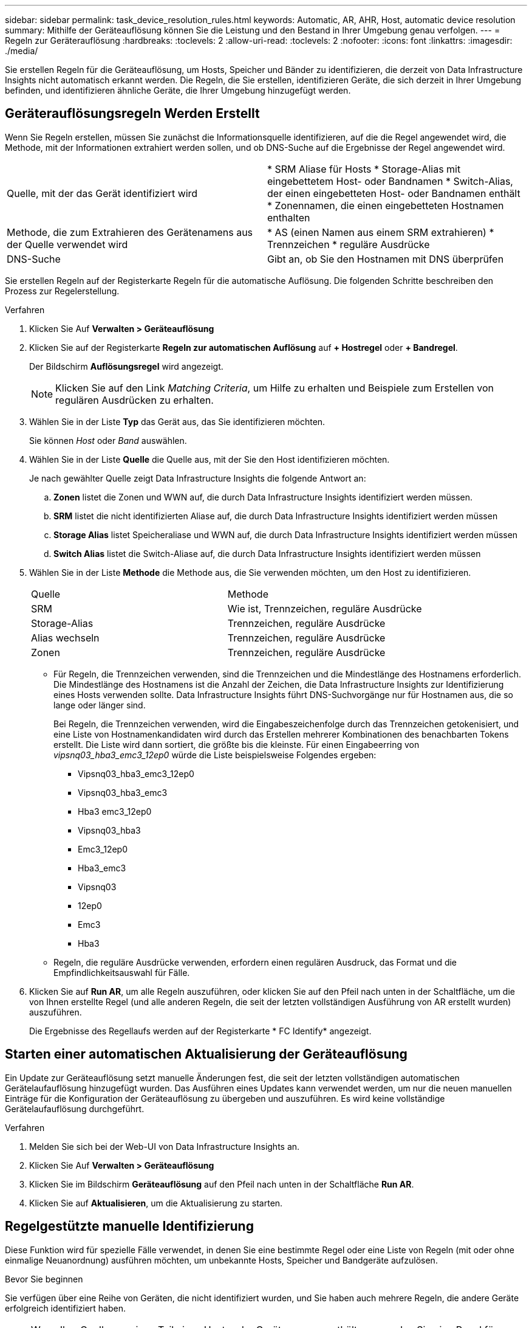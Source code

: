 ---
sidebar: sidebar 
permalink: task_device_resolution_rules.html 
keywords: Automatic, AR, AHR, Host, automatic device resolution 
summary: Mithilfe der Geräteauflösung können Sie die Leistung und den Bestand in Ihrer Umgebung genau verfolgen. 
---
= Regeln zur Geräterauflösung
:hardbreaks:
:toclevels: 2
:allow-uri-read: 
:toclevels: 2
:nofooter: 
:icons: font
:linkattrs: 
:imagesdir: ./media/


[role="lead"]
Sie erstellen Regeln für die Geräteauflösung, um Hosts, Speicher und Bänder zu identifizieren, die derzeit von Data Infrastructure Insights nicht automatisch erkannt werden. Die Regeln, die Sie erstellen, identifizieren Geräte, die sich derzeit in Ihrer Umgebung befinden, und identifizieren ähnliche Geräte, die Ihrer Umgebung hinzugefügt werden.



== Geräterauflösungsregeln Werden Erstellt

Wenn Sie Regeln erstellen, müssen Sie zunächst die Informationsquelle identifizieren, auf die die Regel angewendet wird, die Methode, mit der Informationen extrahiert werden sollen, und ob DNS-Suche auf die Ergebnisse der Regel angewendet wird.

[cols="2*"]
|===


| Quelle, mit der das Gerät identifiziert wird | * SRM Aliase für Hosts * Storage-Alias mit eingebettetem Host- oder Bandnamen * Switch-Alias, der einen eingebetteten Host- oder Bandnamen enthält * Zonennamen, die einen eingebetteten Hostnamen enthalten 


| Methode, die zum Extrahieren des Gerätenamens aus der Quelle verwendet wird | * AS (einen Namen aus einem SRM extrahieren) * Trennzeichen * reguläre Ausdrücke 


| DNS-Suche | Gibt an, ob Sie den Hostnamen mit DNS überprüfen 
|===
Sie erstellen Regeln auf der Registerkarte Regeln für die automatische Auflösung. Die folgenden Schritte beschreiben den Prozess zur Regelerstellung.

.Verfahren
. Klicken Sie Auf *Verwalten > Geräteauflösung*
. Klicken Sie auf der Registerkarte *Regeln zur automatischen Auflösung* auf *+ Hostregel* oder *+ Bandregel*.
+
Der Bildschirm *Auflösungsregel* wird angezeigt.

+

NOTE: Klicken Sie auf den Link _Matching Criteria_, um Hilfe zu erhalten und Beispiele zum Erstellen von regulären Ausdrücken zu erhalten.

. Wählen Sie in der Liste *Typ* das Gerät aus, das Sie identifizieren möchten.
+
Sie können _Host_ oder _Band_ auswählen.

. Wählen Sie in der Liste *Quelle* die Quelle aus, mit der Sie den Host identifizieren möchten.
+
Je nach gewählter Quelle zeigt Data Infrastructure Insights die folgende Antwort an:

+
.. *Zonen* listet die Zonen und WWN auf, die durch Data Infrastructure Insights identifiziert werden müssen.
.. *SRM* listet die nicht identifizierten Aliase auf, die durch Data Infrastructure Insights identifiziert werden müssen
.. *Storage Alias* listet Speicheraliase und WWN auf, die durch Data Infrastructure Insights identifiziert werden müssen
.. *Switch Alias* listet die Switch-Aliase auf, die durch Data Infrastructure Insights identifiziert werden müssen


. Wählen Sie in der Liste *Methode* die Methode aus, die Sie verwenden möchten, um den Host zu identifizieren.
+
|===


| Quelle | Methode 


| SRM | Wie ist, Trennzeichen, reguläre Ausdrücke 


| Storage-Alias | Trennzeichen, reguläre Ausdrücke 


| Alias wechseln | Trennzeichen, reguläre Ausdrücke 


| Zonen | Trennzeichen, reguläre Ausdrücke 
|===
+
** Für Regeln, die Trennzeichen verwenden, sind die Trennzeichen und die Mindestlänge des Hostnamens erforderlich. Die Mindestlänge des Hostnamens ist die Anzahl der Zeichen, die Data Infrastructure Insights zur Identifizierung eines Hosts verwenden sollte. Data Infrastructure Insights führt DNS-Suchvorgänge nur für Hostnamen aus, die so lange oder länger sind.
+
Bei Regeln, die Trennzeichen verwenden, wird die Eingabeszeichenfolge durch das Trennzeichen getokenisiert, und eine Liste von Hostnamenkandidaten wird durch das Erstellen mehrerer Kombinationen des benachbarten Tokens erstellt. Die Liste wird dann sortiert, die größte bis die kleinste. Für einen Eingabeerring von _vipsnq03_hba3_emc3_12ep0_ würde die Liste beispielsweise Folgendes ergeben:

+
*** Vipsnq03_hba3_emc3_12ep0
*** Vipsnq03_hba3_emc3
*** Hba3 emc3_12ep0
*** Vipsnq03_hba3
*** Emc3_12ep0
*** Hba3_emc3
*** Vipsnq03
*** 12ep0
*** Emc3
*** Hba3


** Regeln, die reguläre Ausdrücke verwenden, erfordern einen regulären Ausdruck, das Format und die Empfindlichkeitsauswahl für Fälle.


. Klicken Sie auf *Run AR*, um alle Regeln auszuführen, oder klicken Sie auf den Pfeil nach unten in der Schaltfläche, um die von Ihnen erstellte Regel (und alle anderen Regeln, die seit der letzten vollständigen Ausführung von AR erstellt wurden) auszuführen.
+
Die Ergebnisse des Regellaufs werden auf der Registerkarte * FC Identify* angezeigt.





== Starten einer automatischen Aktualisierung der Geräteauflösung

Ein Update zur Geräteauflösung setzt manuelle Änderungen fest, die seit der letzten vollständigen automatischen Gerätelaufauflösung hinzugefügt wurden. Das Ausführen eines Updates kann verwendet werden, um nur die neuen manuellen Einträge für die Konfiguration der Geräteauflösung zu übergeben und auszuführen. Es wird keine vollständige Gerätelaufauflösung durchgeführt.

.Verfahren
. Melden Sie sich bei der Web-UI von Data Infrastructure Insights an.
. Klicken Sie Auf *Verwalten > Geräteauflösung*
. Klicken Sie im Bildschirm *Geräteauflösung* auf den Pfeil nach unten in der Schaltfläche *Run AR*.
. Klicken Sie auf *Aktualisieren*, um die Aktualisierung zu starten.




== Regelgestützte manuelle Identifizierung

Diese Funktion wird für spezielle Fälle verwendet, in denen Sie eine bestimmte Regel oder eine Liste von Regeln (mit oder ohne einmalige Neuanordnung) ausführen möchten, um unbekannte Hosts, Speicher und Bandgeräte aufzulösen.

.Bevor Sie beginnen
Sie verfügen über eine Reihe von Geräten, die nicht identifiziert wurden, und Sie haben auch mehrere Regeln, die andere Geräte erfolgreich identifiziert haben.


NOTE: Wenn Ihre Quelle nur einen Teil eines Host- oder Gerätenamens enthält, verwenden Sie eine Regel für reguläre Ausdrücke, und formatieren Sie sie, um den fehlenden Text hinzuzufügen.

.Verfahren
. Melden Sie sich bei der Web-UI von Data Infrastructure Insights an.
. Klicken Sie Auf *Verwalten > Geräteauflösung*
. Klicken Sie auf die Registerkarte * Fibre Channel Identify*.
+
Das System zeigt die Geräte zusammen mit ihrem Auflösungsstatus an.

. Wählen Sie mehrere nicht identifizierte Geräte aus.
. Klicken Sie auf *Massenaktionen* und wählen Sie *Hostauflösung festlegen* oder *Bandauflösung festlegen*.
+
Das System zeigt den Identify-Bildschirm an, der eine Liste aller Regeln enthält, die Geräte erfolgreich identifiziert haben.

. Ändern Sie die Reihenfolge der Regeln in eine Bestellung, die Ihren Anforderungen entspricht.
+
Die Reihenfolge der Regeln wird im Identify-Bildschirm geändert, aber nicht global geändert.

. Wählen Sie die Methode aus, die Ihren Anforderungen entspricht.


Data Infrastructure Insights führt den Prozess der Hostauflösung in der Reihenfolge aus, in der die Methoden angezeigt werden, beginnend mit den Methoden oben.

Wenn geltende Regeln gefunden werden, werden in der Spalte Regeln Regelnamen angezeigt und als Handbuch identifiziert.

Verwandte Themen:link:task_device_resolution_fibre_channel.html["Fibre Channel-Geräteauflösung"]
link:task_device_resolution_ip.html["IP-Geräteauflösung"]
link:task_device_resolution_preferences.html["Einstellen Der Einstellungen Für Die Geräteauflösung"]
